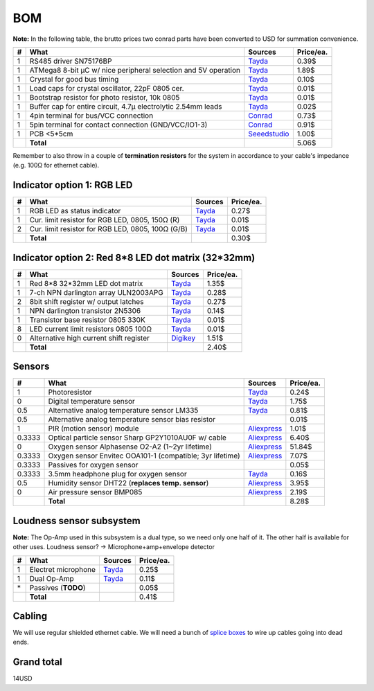 BOM
===

**Note:** In the following table, the brutto prices two conrad parts have been converted to USD for summation convenience.

==  ==============================================================  ======================================  =========
#   What                                                            Sources                                 Price/ea.
==  ==============================================================  ======================================  =========
1   RS485 driver SN75176BP                                          `Tayda <tayda1_>`__                         0.39$
1   ATMega8 8-bit µC w/ nice peripheral selection and 5V operation  `Tayda <tayda2_>`__                         1.89$
1   Crystal for good bus timing                                     `Tayda <tayda3_>`__                         0.10$
1   Load caps for crystal oscillator, 22pF 0805 cer.                `Tayda <tayda4_>`__                         0.01$
1   Bootstrap resistor for photo resistor, 10k 0805                 `Tayda <tayda10_>`__                        0.01$
1   Buffer cap for entire circuit, 4.7µ electrolytic 2.54mm leads   `Tayda <tayda11_>`__                        0.02$
1   4pin terminal for bus/VCC connection                            `Conrad <conrad1_>`__                       0.73$
1   5pin terminal for contact connection (GND/VCC/IO1-3)            `Conrad <conrad2_>`__                       0.91$
1   PCB <5*5cm                                                      `Seeedstudio <seeed1_>`__                   1.00$
\   **Total**                                                                                                   5.06$
==  ==============================================================  ======================================  =========

.. _tayda1:  http://www.taydaelectronics.com/ic-integrated-circuits/rs422-rs423-rs485/sn75176-sn75176bp-75176-buffers-line-drivers-ic.html
.. _tayda2:  http://www.taydaelectronics.com/ic-integrated-circuits/microcontrollers/atmel-atmega8-16au-tqfp-32-avr-8-bit-microcontroller-ic.html
.. _tayda3:  http://www.taydaelectronics.com/crystals-resonators-oscilliators/crystals/16-000-mhz-16-mhz-crystal-hc-49-s-low-profile.html
.. _tayda4:  http://www.taydaelectronics.com/capacitors/smd-ceramic-chip-capacitors/0805/22pf-50v-smd-ceramic-chip-capacitor.html
.. _tayda10: http://www.taydaelectronics.com/resistors/smd-chip-resistors/0805/50-x-smd-chip-resistors-10k-ohm-1-8w-1-0805.html
.. _tayda11: http://www.taydaelectronics.com/capacitors/electrolytic-capacitors/4-7uf-16v-105c-radial-electrolytic-capacitor-5x11mm.html
.. _conrad1: http://www.conrad.de/ce/de/product/567658/Loetbare-Schraubklemme-mit-Liftprinzip-AKZ692-V-Rastermass-254-mm-Polzahl-4-Gruen-50692040021E-Inhalt-1-St?ref=list
.. _conrad2: http://www.conrad.de/ce/de/product/567698/Loetbare-Schraubklemme-mit-Liftprinzip-AKZ692-V-Rastermass-254-mm-Polzahl-5-Gruen-50692050021E-Inhalt-1-St?ref=list
.. _seeed1:  http://www.seeedstudio.com/service/index.php?r=site/pcbService

Remember to also throw in a couple of **termination resistors** for the system in accordance to your cable's impedance (e.g. 100Ω for ethernet cable).

Indicator option 1: RGB LED
---------------------------

==  ==============================================================  ======================================  =========
#   What                                                            Sources                                 Price/ea.
==  ==============================================================  ======================================  =========
1   RGB LED as status indicator                                     `Tayda <tayda5_>`__                         0.27$
1   Cur. limit resistor for RGB LED, 0805, 150Ω (R)                 `Tayda <tayda12_>`__                        0.01$
2   Cur. limit resistor for RGB LED, 0805, 100Ω (G/B)               `Tayda <tayda13_>`__                        0.01$
\   **Total**                                                                                                   0.30$
==  ==============================================================  ======================================  =========

.. _tayda5:  http://www.taydaelectronics.com/leds/round-leds/5mm-leds/rgb-leds/rgb-led-5mm-common-cathode.html
.. _tayda12: http://www.taydaelectronics.com/resistors/smd-chip-resistors/0805/50-x-smd-chip-resistors-100-ohm-1-8w-1-0805.html 
.. _tayda13: http://www.taydaelectronics.com/resistors/smd-chip-resistors/0805/50-x-smd-chip-resistors-150-ohm-1-8w-1-0805.html

Indicator option 2: Red 8*8 LED dot matrix (32*32mm)
----------------------------------------------------

==  ==============================================================  ======================================  =========
#   What                                                            Sources                                 Price/ea.
==  ==============================================================  ======================================  =========
1   Red 8*8 32*32mm LED dot matrix                                  `Tayda <tayda14_>`__                        1.35$
1   7-ch NPN darlington array ULN2003APG                            `Tayda <tayda15_>`__                        0.28$
2   8bit shift register w/ output latches                           `Tayda <tayda16_>`__                        0.27$
1   NPN darlington transistor 2N5306                                `Tayda <tayda17_>`__                        0.14$
1   Transistor base resistor 0805 330K                              `Tayda <tayda18_>`__                        0.01$
8   LED current limit resistors 0805 100Ω                           `Tayda <tayda19_>`__                        0.01$
0   Alternative high current shift register                         `Digikey <digikey1_>`__                     1.51$
\   **Total**                                                                                                   2.40$
==  ==============================================================  ======================================  =========

.. _tayda14:  http://www.taydaelectronics.com/led-displays/dot-matrix/8x8-dot-matrix-led-display-red-3mm-common-cathode.html
.. _tayda15:  http://www.taydaelectronics.com/ic-integrated-circuits/transistor-arrays/uln2003apg-uln2003-array-7-npn-darlingtons-ic.html
.. _tayda16:  http://www.taydaelectronics.com/ic-integrated-circuits/74-series/74hc-series/74hc595-8-bit-shift-register-ic.html
.. _tayda17:  http://www.taydaelectronics.com/t-transistors/2n-series/2n5306-npn-darlington-transistor.html
.. _tayda18:  http://www.taydaelectronics.com/resistors/smd-chip-resistors/0805/50-x-smd-chip-resistors-330k-ohm-1-8w-1-0805.html
.. _tayda19:  http://www.taydaelectronics.com/resistors/smd-chip-resistors/0805/50-x-smd-chip-resistors-100-ohm-1-8w-1-0805.html
.. _digikey1: http://www.digikey.com/product-search/en?x=0&y=0&lang=en&site=us&KeyWords=TPIC6B595

Sensors
-------

======  ==============================================================  ======================================  =========
#       What                                                            Sources                                 Price/ea.
======  ==============================================================  ======================================  =========
1       Photoresistor                                                   `Tayda <tayda6_>`__                         0.24$
0       Digital temperature sensor                                      `Tayda <tayda7_>`__                         1.75$
0.5     Alternative analog temperature sensor LM335                     `Tayda <tayda20_>`__                        0.81$
0.5     Alternative analog temperature sensor bias resistor                                                         0.01$
1       PIR (motion sensor) module                                      `Aliexpress <aliex1_>`__                    1.01$
0.3333  Optical particle sensor Sharp GP2Y1010AU0F w/ cable             `Aliexpress <aliex2_>`__                    6.40$
0       Oxygen sensor Alphasense O2-A2 (1~2yr lifetime)                 `Aliexpress <aliex3_>`__                   51.84$
0.3333  Oxygen sensor Envitec OOA101-1 (compatible; 3yr lifetime)       `Aliexpress <aliex4_>`__                    7.07$
0.3333  Passives for oxygen sensor                                                                                  0.05$
0.3333  3.5mm headphone plug for oxygen sensor                          `Tayda <tayda21_>`__                        0.16$
0.5     Humidity sensor DHT22 (**replaces temp. sensor**)               `Aliexpress <aliex5_>`__                    3.95$
0       Air pressure sensor BMP085                                      `Aliexpress <aliex6_>`__                    2.19$
\       **Total**                                                                                                   8.28$
======  ==============================================================  ======================================  =========

.. _tayda6:  http://www.taydaelectronics.com/sensors-transducer/optical-sensor/photo-conductive-cell-resistor-ldr-650nm-radial-ke-10720.html 
.. _tayda7:  http://www.taydaelectronics.com/ic-integrated-circuits/temperature-sensors/ds18b20-1-wire-digital-temperature-sensor-ic-dallas.html
.. _tayda20: http://www.taydaelectronics.com/ic-integrated-circuits/temperature-sensors/lm335-precision-temperature-sensor-40c-to-100c-ic.html
.. _tayda21: http://www.taydaelectronics.com/3-5mm-stereo-plug.html
.. _aliex1:  http://www.aliexpress.com/item/Free-Shipping-HC-SR501-Adjust-Infrared-IR-Pyroelectric-Infrared-PIR-module-Motion-Sensor-Detector-Module-We/1564561530.html
.. _aliex2:  http://www.aliexpress.com/item/2pcs-lot-GP2Y1010AU0F-100-NEW-SHARP-Optical-Dust-Sensor-GP2Y1010-free-shipping-add-cable/1670003835.html
.. _aliex3:  http://www.aliexpress.com/item/UK-Alphasense-alpha-O2-A2-oxygen-sensor-O2-A2/1613147048.html
.. _aliex4:  http://www.aliexpress.com/item/Envitec-oxygen-battery-oxygen-probe-ooa101-ooa101-1/1000408054.html
.. _aliex5:  http://www.aliexpress.com/item/10PCS-LOT-DHT22-AM2302-Digital-Temperature-and-Humidity-Sensor-DHT22-Free-shiping/1514942254.html
.. _aliex6:  http://www.aliexpress.com/item/Free-Shipping-10pcs-New-BMP085-Digital-Pressure-Sensor-module/1640086463.html

Loudness sensor subsystem
-------------------------
**Note:** The Op-Amp used in this subsystem is a dual type, so we need only one half of it. The other half is available for other uses.
Loudness sensor? → Microphone+amp+envelope detector

==  ==============================================================  ======================================  =========
#   What                                                            Sources                                 Price/ea.
==  ==============================================================  ======================================  =========
1   Electret microphone                                             `Tayda <tayda8_>`__                         0.25$
1   Dual Op-Amp                                                     `Tayda <tayda9_>`__                         0.11$
\*  Passives (**TODO**)                                                                                         0.05$
\   **Total**                                                                                                   0.41$
==  ==============================================================  ======================================  =========

.. _tayda8:  http://www.taydaelectronics.com/microphones/condenser-microphone-2-2k-ohm-1-5v.html
.. _tayda9:  http://www.taydaelectronics.com/ic-integrated-circuits/audio-amplifier-instrumentation-op-amp/tjm4558-dual-operational-amplifier-wide-band-soic-8-tjm4558cdt.html

Cabling
-------
We will use regular shielded ethernet cable. We will need a bunch of `splice boxes`_ to wire up cables going into dead ends.

.. _`splice boxes`: http://www.amazon.de/Logilink-LogiLink-Junction-box-metallized/dp/B001UG98NI/ref=sr_1_1?ie=UTF8&qid=1393327646&sr=8-1&keywords=cat6+junction+box

Grand total
-----------
14USD

